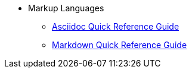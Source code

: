 * Markup Languages
** xref:asciidoc-quick-guide.adoc[Asciidoc Quick Reference Guide]
** xref:markdown.adoc[Markdown Quick Reference Guide]
